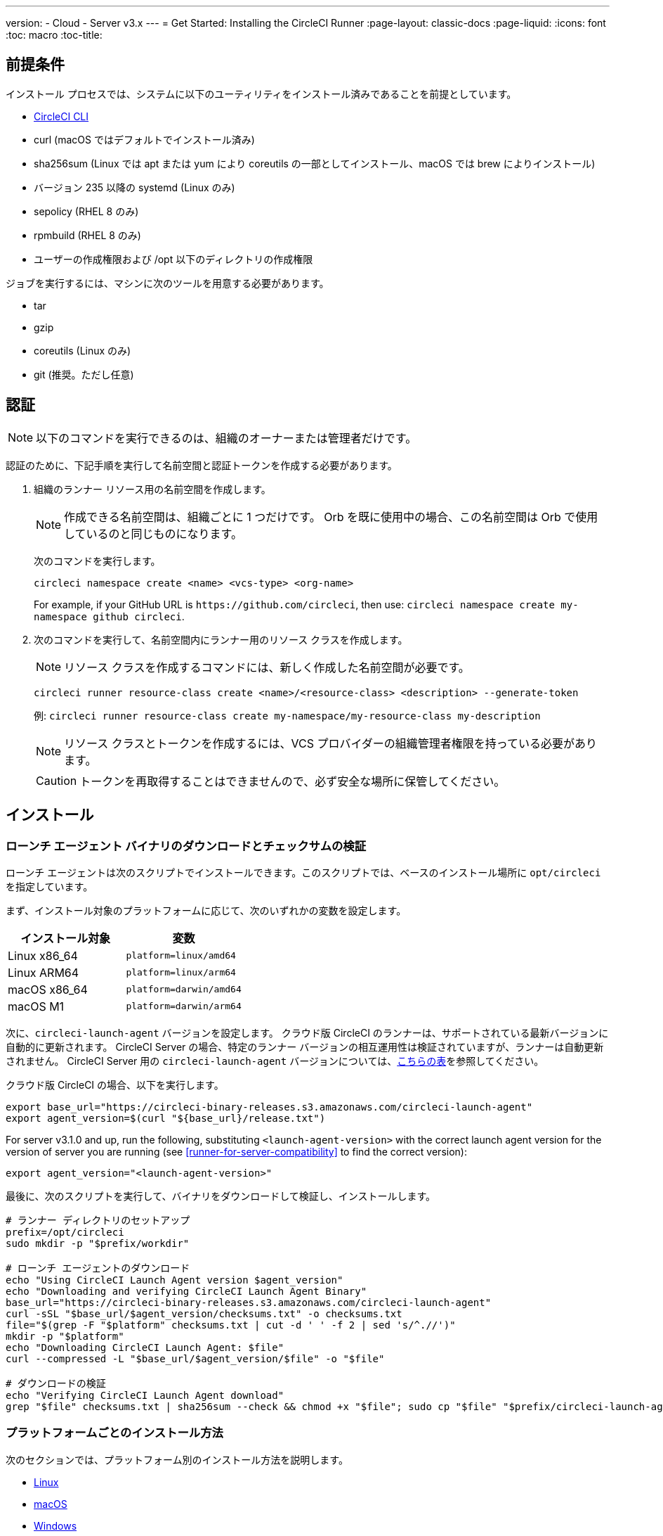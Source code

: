 ---
version:
- Cloud
- Server v3.x
---
= Get Started: Installing the CircleCI Runner
:page-layout: classic-docs
:page-liquid:
:icons: font
:toc: macro
:toc-title:

toc::[]

== 前提条件

インストール プロセスでは、システムに以下のユーティリティをインストール済みであることを前提としています。

* <<local-cli#installation, CircleCI CLI>>
* curl (macOS ではデフォルトでインストール済み)
* sha256sum (Linux では apt または yum により coreutils の一部としてインストール、macOS では brew によりインストール)
* バージョン 235 以降の systemd (Linux のみ)
* sepolicy (RHEL 8 のみ)
* rpmbuild (RHEL 8 のみ)
* ユーザーの作成権限および /opt 以下のディレクトリの作成権限

ジョブを実行するには、マシンに次のツールを用意する必要があります。

* tar
* gzip
* coreutils (Linux のみ)
* git (推奨。ただし任意)

== 認証

NOTE: 以下のコマンドを実行できるのは、組織のオーナーまたは管理者だけです。

認証のために、下記手順を実行して名前空間と認証トークンを作成する必要があります。

. 組織のランナー リソース用の名前空間を作成します。
+
NOTE: 作成できる名前空間は、組織ごとに 1 つだけです。 Orb を既に使用中の場合、この名前空間は Orb で使用しているのと同じものになります。 
+ 
次のコマンドを実行します。 
+
```
circleci namespace create <name> <vcs-type> <org-name>
```
+
For example, if your GitHub URL is `\https://github.com/circleci`, then use: `circleci namespace create my-namespace github circleci`.
. 次のコマンドを実行して、名前空間内にランナー用のリソース クラスを作成します。
+ 
NOTE: リソース クラスを作成するコマンドには、新しく作成した名前空間が必要です。
+
```
circleci runner resource-class create <name>/<resource-class> <description> --generate-token
``` 
+
例: `circleci runner resource-class create my-namespace/my-resource-class my-description`
+
NOTE: リソース クラスとトークンを作成するには、VCS プロバイダーの組織管理者権限を持っている必要があります。
+
CAUTION: トークンを再取得することはできませんので、必ず安全な場所に保管してください。

== インストール

=== ローンチ エージェント バイナリのダウンロードとチェックサムの検証
[[download]]
ローンチ エージェントは次のスクリプトでインストールできます。このスクリプトでは、ベースのインストール場所に `opt/circleci` を指定しています。

まず、インストール対象のプラットフォームに応じて、次のいずれかの変数を設定します。

[.table.table-striped]
[cols=2*, options="header", stripes=even]
|===
| インストール対象
| 変数

| Linux x86_64
| `platform=linux/amd64`

| Linux ARM64
| `platform=linux/arm64`

| macOS x86_64
| `platform=darwin/amd64`

| macOS M1
| `platform=darwin/arm64`
|===

次に、`circleci-launch-agent` バージョンを設定します。 クラウド版 CircleCI のランナーは、サポートされている最新バージョンに自動的に更新されます。 CircleCI Server の場合、特定のランナー バージョンの相互運用性は検証されていますが、ランナーは自動更新されません。 CircleCI Server 用の `circleci-launch-agent` バージョンについては、<<runner-for-server-compatibility, こちらの表>>を参照してください。

クラウド版 CircleCI の場合、以下を実行します。
```bash
export base_url="https://circleci-binary-releases.s3.amazonaws.com/circleci-launch-agent"
export agent_version=$(curl "${base_url}/release.txt")
```

For server v3.1.0 and up, run the following, substituting `<launch-agent-version>` with the correct launch agent version for the version of server you are running (see <<runner-for-server-compatibility>> to find the correct version):
```bash
export agent_version="<launch-agent-version>"
```

最後に、次のスクリプトを実行して、バイナリをダウンロードして検証し、インストールします。
```bash
# ランナー ディレクトリのセットアップ
prefix=/opt/circleci
sudo mkdir -p "$prefix/workdir"

# ローンチ エージェントのダウンロード
echo "Using CircleCI Launch Agent version $agent_version"
echo "Downloading and verifying CircleCI Launch Agent Binary"
base_url="https://circleci-binary-releases.s3.amazonaws.com/circleci-launch-agent"
curl -sSL "$base_url/$agent_version/checksums.txt" -o checksums.txt
file="$(grep -F "$platform" checksums.txt | cut -d ' ' -f 2 | sed 's/^.//')"
mkdir -p "$platform"
echo "Downloading CircleCI Launch Agent: $file"
curl --compressed -L "$base_url/$agent_version/$file" -o "$file"

# ダウンロードの検証
echo "Verifying CircleCI Launch Agent download"
grep "$file" checksums.txt | sha256sum --check && chmod +x "$file"; sudo cp "$file" "$prefix/circleci-launch-agent" || echo "Invalid checksum for CircleCI Launch Agent, please try download again"
```

=== プラットフォームごとのインストール方法

次のセクションでは、プラットフォーム別のインストール方法を説明します。

* xref:runner-installation-linux.adoc[Linux]
* xref:runner-installation-mac.adoc[macOS]
* xref:runner-installation-windows.adoc[Windows]
* xref:runner-installation-docker.adoc[Docker]
* xref:runner-on-kubernetes.adoc[Kubernetes]

他のプラットフォームに関する詳細は、「xref:runner-overview.adoc#available-circleci-runner-platforms[利用可能な CircleCI ランナー プラットフォーム]」を参照してください。

== Runner for server compatibility
_CircleCI runner is available from server v3.1.0_

CircleCI Server のマイナー バージョンはそれぞれ、特定バージョンの `circleci-launch-agent` と互換性があります。 以下の表に、CircleCI Server バージョンごとに、ランナーのインストール時に使用できる `circleci-launch-agent` のバージョンを示します。

[.table.table-striped]
[cols=2*, options="header", stripes=even]
|===
| CircleCI Server のバージョン  
| ローンチ エージェントのバージョン

| 3.0             
| ランナーはサポートされていません

| 3.1            
| 1.0.11147-881b608

| 3.2
| 1.0.19813-e9e1cd9
|===

== 関連リソース

- https://hub.docker.com/r/circleci/runner[Docker Hub 上の CircleCI ランナー イメージ (英語)]
- https://github.com/CircleCI-Public/circleci-runner-docker[GitHub 上の CircleCI ランナー イメージ (英語)]
- https://circleci.com/docs/ja/[CircleCI ドキュメント (CircleCI 公式ドキュメントをまとめた Web サイト)]
- https://docs.docker.com/[Docker ドキュメント (英語)]
